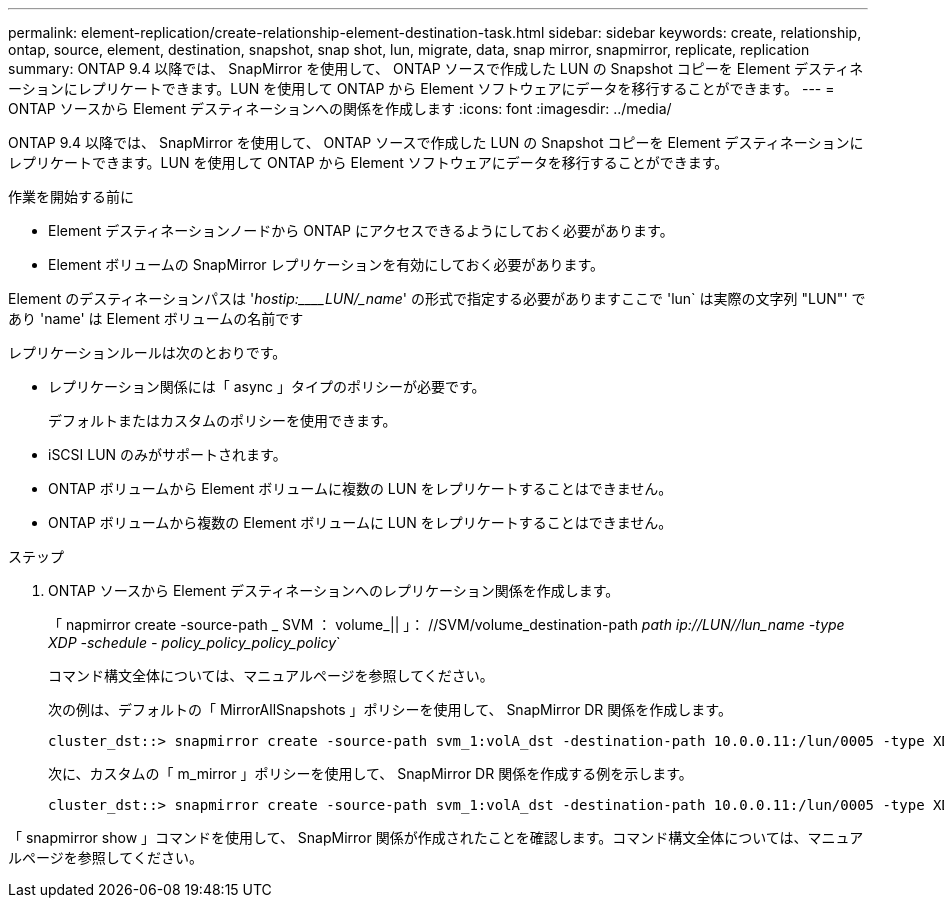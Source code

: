 ---
permalink: element-replication/create-relationship-element-destination-task.html 
sidebar: sidebar 
keywords: create, relationship, ontap, source, element, destination, snapshot, snap shot, lun, migrate, data, snap mirror, snapmirror, replicate, replication 
summary: ONTAP 9.4 以降では、 SnapMirror を使用して、 ONTAP ソースで作成した LUN の Snapshot コピーを Element デスティネーションにレプリケートできます。LUN を使用して ONTAP から Element ソフトウェアにデータを移行することができます。 
---
= ONTAP ソースから Element デスティネーションへの関係を作成します
:icons: font
:imagesdir: ../media/


[role="lead"]
ONTAP 9.4 以降では、 SnapMirror を使用して、 ONTAP ソースで作成した LUN の Snapshot コピーを Element デスティネーションにレプリケートできます。LUN を使用して ONTAP から Element ソフトウェアにデータを移行することができます。

.作業を開始する前に
* Element デスティネーションノードから ONTAP にアクセスできるようにしておく必要があります。
* Element ボリュームの SnapMirror レプリケーションを有効にしておく必要があります。


Element のデスティネーションパスは '_hostip:____LUN/_name_' の形式で指定する必要がありますここで 'lun` は実際の文字列 "LUN"' であり 'name' は Element ボリュームの名前です

レプリケーションルールは次のとおりです。

* レプリケーション関係には「 async 」タイプのポリシーが必要です。
+
デフォルトまたはカスタムのポリシーを使用できます。

* iSCSI LUN のみがサポートされます。
* ONTAP ボリュームから Element ボリュームに複数の LUN をレプリケートすることはできません。
* ONTAP ボリュームから複数の Element ボリュームに LUN をレプリケートすることはできません。


.ステップ
. ONTAP ソースから Element デスティネーションへのレプリケーション関係を作成します。
+
「 napmirror create -source-path _ SVM ： volume_|| 」： //SVM/volume_destination-path _path ip://LUN//lun_name -type XDP -schedule - policy_policy_policy_policy_`

+
コマンド構文全体については、マニュアルページを参照してください。

+
次の例は、デフォルトの「 MirrorAllSnapshots 」ポリシーを使用して、 SnapMirror DR 関係を作成します。

+
[listing]
----
cluster_dst::> snapmirror create -source-path svm_1:volA_dst -destination-path 10.0.0.11:/lun/0005 -type XDP -schedule my_daily -policy MirrorLatest
----
+
次に、カスタムの「 m_mirror 」ポリシーを使用して、 SnapMirror DR 関係を作成する例を示します。

+
[listing]
----
cluster_dst::> snapmirror create -source-path svm_1:volA_dst -destination-path 10.0.0.11:/lun/0005 -type XDP -schedule my_daily -policy my_mirror
----


「 snapmirror show 」コマンドを使用して、 SnapMirror 関係が作成されたことを確認します。コマンド構文全体については、マニュアルページを参照してください。

